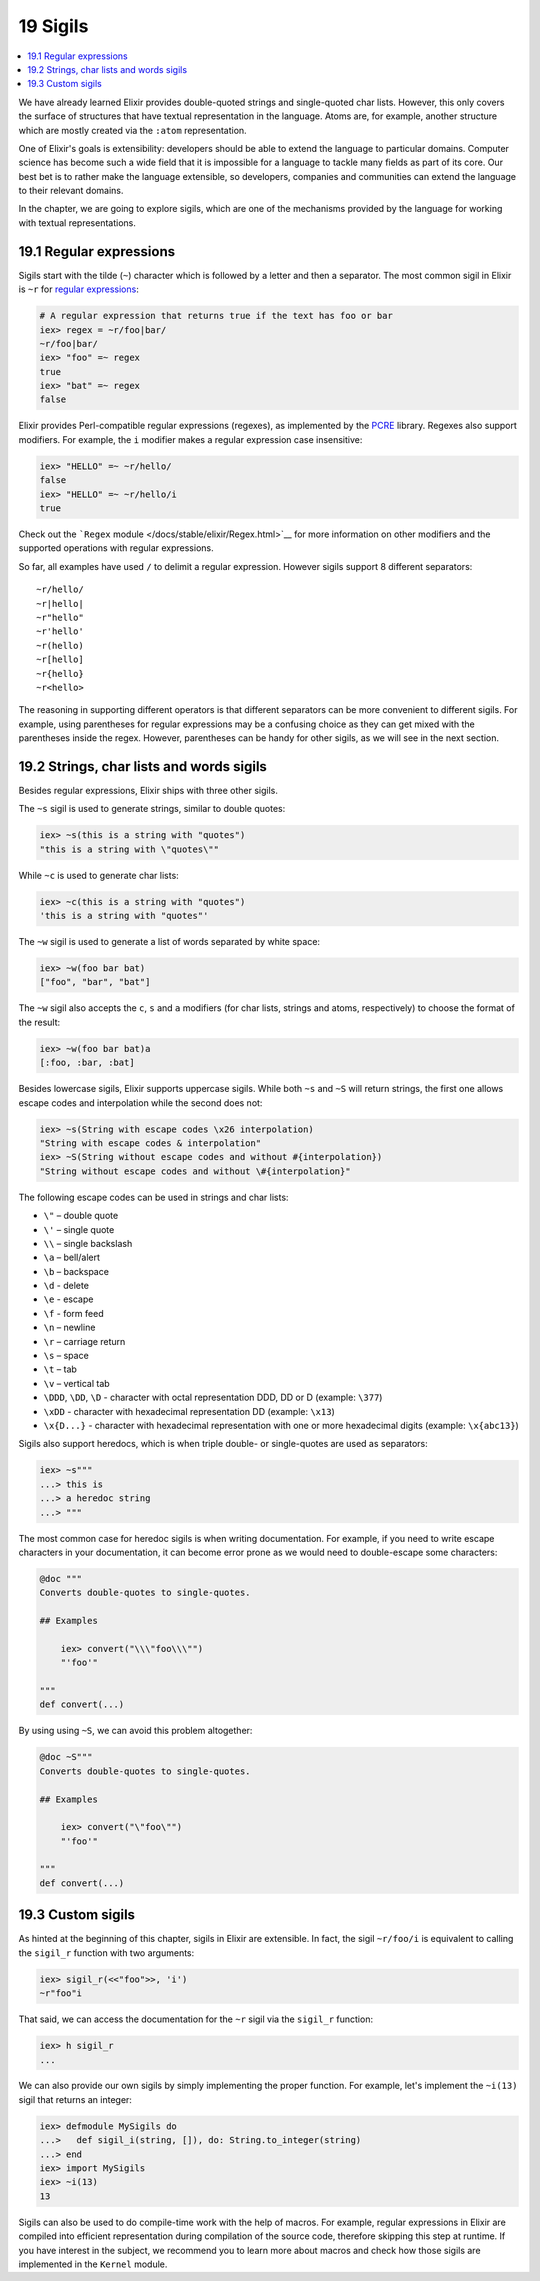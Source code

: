 19 Sigils
==========================================================

.. contents:: :local:

We have already learned Elixir provides double-quoted strings and
single-quoted char lists. However, this only covers the surface of
structures that have textual representation in the language. Atoms are,
for example, another structure which are mostly created via the
``:atom`` representation.

One of Elixir's goals is extensibility: developers should be able to
extend the language to particular domains. Computer science has become
such a wide field that it is impossible for a language to tackle many
fields as part of its core. Our best bet is to rather make the language
extensible, so developers, companies and communities can extend the
language to their relevant domains.

In the chapter, we are going to explore sigils, which are one of the
mechanisms provided by the language for working with textual
representations.

19.1 Regular expressions
------------------------

Sigils start with the tilde (``~``) character which is followed by a
letter and then a separator. The most common sigil in Elixir is ``~r``
for `regular
expressions <https://en.wikipedia.org/wiki/Regular_Expressions>`__:

.. code:: iex

    # A regular expression that returns true if the text has foo or bar
    iex> regex = ~r/foo|bar/
    ~r/foo|bar/
    iex> "foo" =~ regex
    true
    iex> "bat" =~ regex
    false

Elixir provides Perl-compatible regular expressions (regexes), as
implemented by the `PCRE <http://www.pcre.org/>`__ library. Regexes also
support modifiers. For example, the ``i`` modifier makes a regular
expression case insensitive:

.. code:: iex

    iex> "HELLO" =~ ~r/hello/
    false
    iex> "HELLO" =~ ~r/hello/i
    true

Check out the ```Regex`` module </docs/stable/elixir/Regex.html>`__ for
more information on other modifiers and the supported operations with
regular expressions.

So far, all examples have used ``/`` to delimit a regular expression.
However sigils support 8 different separators:

::

    ~r/hello/
    ~r|hello|
    ~r"hello"
    ~r'hello'
    ~r(hello)
    ~r[hello]
    ~r{hello}
    ~r<hello>

The reasoning in supporting different operators is that different
separators can be more convenient to different sigils. For example,
using parentheses for regular expressions may be a confusing choice as
they can get mixed with the parentheses inside the regex. However,
parentheses can be handy for other sigils, as we will see in the next
section.

19.2 Strings, char lists and words sigils
-----------------------------------------

Besides regular expressions, Elixir ships with three other sigils.

The ``~s`` sigil is used to generate strings, similar to double quotes:

.. code:: iex

    iex> ~s(this is a string with "quotes")
    "this is a string with \"quotes\""

While ``~c`` is used to generate char lists:

.. code:: iex

    iex> ~c(this is a string with "quotes")
    'this is a string with "quotes"'

The ``~w`` sigil is used to generate a list of words separated by white
space:

.. code:: iex

    iex> ~w(foo bar bat)
    ["foo", "bar", "bat"]

The ``~w`` sigil also accepts the ``c``, ``s`` and ``a`` modifiers (for
char lists, strings and atoms, respectively) to choose the format of the
result:

.. code:: iex

    iex> ~w(foo bar bat)a
    [:foo, :bar, :bat]

Besides lowercase sigils, Elixir supports uppercase sigils. While both
``~s`` and ``~S`` will return strings, the first one allows escape codes
and interpolation while the second does not:

.. code:: elixir

    iex> ~s(String with escape codes \x26 interpolation)
    "String with escape codes & interpolation"
    iex> ~S(String without escape codes and without #{interpolation})
    "String without escape codes and without \#{interpolation}"

The following escape codes can be used in strings and char lists:

-  ``\"`` – double quote
-  ``\'`` – single quote
-  ``\\`` – single backslash
-  ``\a`` – bell/alert
-  ``\b`` – backspace
-  ``\d`` - delete
-  ``\e`` - escape
-  ``\f`` - form feed
-  ``\n`` – newline
-  ``\r`` – carriage return
-  ``\s`` – space
-  ``\t`` – tab
-  ``\v`` – vertical tab
-  ``\DDD``, ``\DD``, ``\D`` - character with octal representation DDD,
   DD or D (example: ``\377``)
-  ``\xDD`` - character with hexadecimal representation DD (example:
   ``\x13``)
-  ``\x{D...}`` - character with hexadecimal representation with one or
   more hexadecimal digits (example: ``\x{abc13}``)

Sigils also support heredocs, which is when triple double- or
single-quotes are used as separators:

.. code:: iex

    iex> ~s"""
    ...> this is
    ...> a heredoc string
    ...> """

The most common case for heredoc sigils is when writing documentation.
For example, if you need to write escape characters in your
documentation, it can become error prone as we would need to
double-escape some characters:

.. code:: elixir

    @doc """
    Converts double-quotes to single-quotes.

    ## Examples

        iex> convert("\\\"foo\\\"")
        "'foo'"

    """
    def convert(...)

By using using ``~S``, we can avoid this problem altogether:

.. code:: elixir

    @doc ~S"""
    Converts double-quotes to single-quotes.

    ## Examples

        iex> convert("\"foo\"")
        "'foo'"

    """
    def convert(...)

19.3 Custom sigils
------------------

As hinted at the beginning of this chapter, sigils in Elixir are
extensible. In fact, the sigil ``~r/foo/i`` is equivalent to calling the
``sigil_r`` function with two arguments:

.. code:: iex

    iex> sigil_r(<<"foo">>, 'i')
    ~r"foo"i

That said, we can access the documentation for the ``~r`` sigil via the
``sigil_r`` function:

.. code:: iex

    iex> h sigil_r
    ...

We can also provide our own sigils by simply implementing the proper
function. For example, let's implement the ``~i(13)`` sigil that returns
an integer:

.. code:: iex

    iex> defmodule MySigils do
    ...>   def sigil_i(string, []), do: String.to_integer(string)
    ...> end
    iex> import MySigils
    iex> ~i(13)
    13

Sigils can also be used to do compile-time work with the help of macros.
For example, regular expressions in Elixir are compiled into efficient
representation during compilation of the source code, therefore skipping
this step at runtime. If you have interest in the subject, we recommend
you to learn more about macros and check how those sigils are
implemented in the ``Kernel`` module.
